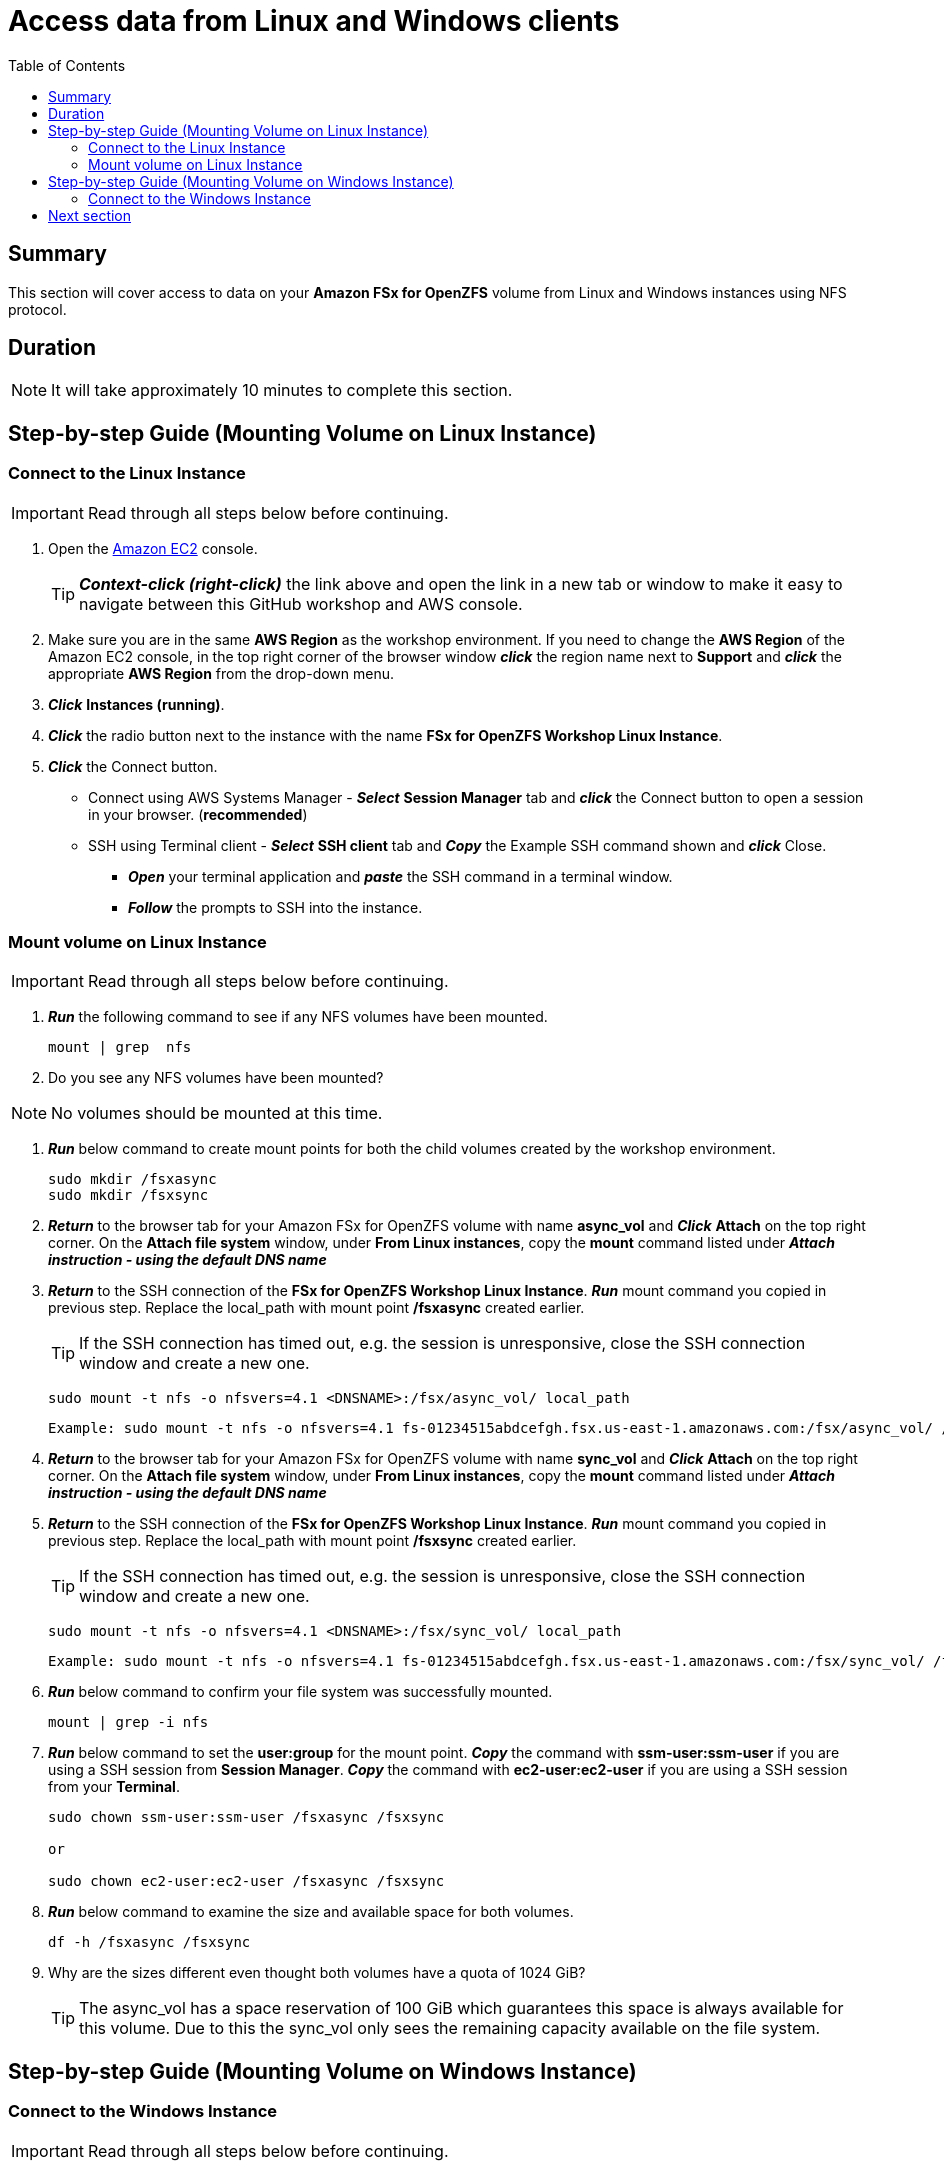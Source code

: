 = Access data from Linux and Windows clients
:toc:
:icons:
:linkattrs:
:imagesdir: ../resources/images


== Summary

This section will cover access to data on your *Amazon FSx for OpenZFS* volume from Linux and Windows instances using NFS protocol.


== Duration

NOTE: It will take approximately 10 minutes to complete this section.


== Step-by-step Guide (Mounting Volume on Linux Instance)

=== Connect to the Linux Instance

IMPORTANT: Read through all steps below before continuing.

. Open the link:https://console.aws.amazon.com/ec2/[Amazon EC2] console.
+
TIP: *_Context-click (right-click)_* the link above and open the link in a new tab or window to make it easy to navigate between this GitHub workshop and AWS console.
+
. Make sure you are in the same *AWS Region* as the workshop environment. If you need to change the *AWS Region* of the Amazon EC2 console, in the top right corner of the browser window *_click_* the region name next to *Support* and *_click_* the appropriate *AWS Region* from the drop-down menu.

. *_Click_* *Instances (running)*.

. *_Click_* the radio button next to the instance with the name *FSx for OpenZFS Workshop Linux Instance*.

. *_Click_* the Connect button.

* Connect using AWS Systems Manager - *_Select_* *Session Manager* tab and *_click_* the Connect button to open a session in your browser. (*recommended*)

* SSH using Terminal client - *_Select_* *SSH client* tab and *_Copy_* the Example SSH command shown and *_click_* Close.

** *_Open_* your terminal application and *_paste_* the SSH command in a terminal window.

** *_Follow_* the prompts to SSH into the instance.

=== Mount volume on Linux Instance

IMPORTANT: Read through all steps below before continuing.

. *_Run_* the following command to see if any NFS volumes have been mounted.
+
[source,bash]
----
mount | grep  nfs

----
+

. Do you see any NFS volumes have been mounted?

NOTE: No volumes should be mounted at this time.

. *_Run_* below command to create mount points for both the child volumes created by the workshop environment.
+
[source,bash]
----
sudo mkdir /fsxasync
sudo mkdir /fsxsync
----
+

. *_Return_* to the browser tab for your Amazon FSx for OpenZFS volume with name *async_vol* and *_Click_* *Attach* on the top right corner. On the *Attach file system* window, under *From Linux instances*, copy the *mount* command listed under *_Attach instruction - using the default DNS name_*

. *_Return_* to the SSH connection of the *FSx for OpenZFS Workshop Linux Instance*. *_Run_* mount command you copied in previous step. Replace the local_path with mount point */fsxasync* created earlier.
+
TIP: If the SSH connection has timed out, e.g. the session is unresponsive, close the SSH connection window and create a new one.
+
[source,bash]
----
sudo mount -t nfs -o nfsvers=4.1 <DNSNAME>:/fsx/async_vol/ local_path
----
+
[source,bash]
----
Example: sudo mount -t nfs -o nfsvers=4.1 fs-01234515abdcefgh.fsx.us-east-1.amazonaws.com:/fsx/async_vol/ /fsxasync
----
+
. *_Return_* to the browser tab for your Amazon FSx for OpenZFS volume with name *sync_vol* and *_Click_* *Attach* on the top right corner. On the *Attach file system* window, under *From Linux instances*, copy the *mount* command listed under *_Attach instruction - using the default DNS name_*

. *_Return_* to the SSH connection of the *FSx for OpenZFS Workshop Linux Instance*. *_Run_* mount command you copied in previous step. Replace the local_path with mount point */fsxsync* created earlier.
+
TIP: If the SSH connection has timed out, e.g. the session is unresponsive, close the SSH connection window and create a new one.
+
[source,bash]
----
sudo mount -t nfs -o nfsvers=4.1 <DNSNAME>:/fsx/sync_vol/ local_path
----
+
[source,bash]
----
Example: sudo mount -t nfs -o nfsvers=4.1 fs-01234515abdcefgh.fsx.us-east-1.amazonaws.com:/fsx/sync_vol/ /fsxsync
----
+
. *_Run_* below command to confirm your file system was successfully mounted.
+
[source,bash]
----
mount | grep -i nfs
----
+
. *_Run_* below command to set the *user:group* for the mount point. *_Copy_* the command with *ssm-user:ssm-user* if you are using a SSH session from *Session Manager*.  *_Copy_* the command with *ec2-user:ec2-user* if you are using a SSH session from your *Terminal*.
+
[source,bash]
----
sudo chown ssm-user:ssm-user /fsxasync /fsxsync

or 

sudo chown ec2-user:ec2-user /fsxasync /fsxsync

----
. *_Run_* below command to examine the size and available space for both volumes.
+
[source,bash]
----
df -h /fsxasync /fsxsync
----
+

. Why are the sizes different even thought both volumes have a quota of 1024 GiB?
+
TIP: The async_vol has a space reservation of 100 GiB which guarantees this space is always available for this volume. Due to this the sync_vol only sees the remaining capacity available on the file system.
+


== Step-by-step Guide (Mounting Volume on Windows Instance)

=== Connect to the Windows Instance

IMPORTANT: Read through all steps below before continuing.

//image::<connect-windows-instances>.gif[align="left", width=600]


. Go back to the Amazon EC2 console, *_Click_* *Instances (running)*

. *_Click_* the radio button next to the instance with the name *FSx for OpenZFS Workshop Windows Instance*.

. *_Copy_* the *Public DNS (IPv4)* name of the *FSx for OpenZFS Workshop Windows Instance*.

. Launch your remote desktop application and create a new connection.
* Windows Users - use the built-in *Remote Desktop Connection* application.
* Mac Users - use the link:https://apps.apple.com/us/app/microsoft-remote-desktop/id1295203466?mt=12/[Microsoft Remote Desktop] app available from the Mac App Store.

. Use the DNS name copied above as the host name of the new connection.

. Start a remote desktop session to the new connection. 

. Login using the *Administrator* user.

. To get the *Administrator* password, *_Select_* the radio button next to the instance with the name *FSx for OpenZFS Workshop Windows Instance* and *_Click_* *Connect*. *_Click_* on the *RDP client* tab and then *Click* on *Get password*. In the Get Windows password window, *_Click_* on *Browse* to browse the key pair associated with this instance, *_Select_* the key pair and *_Click_* *Open*. Next, *_Click_* *Decrypt Password* and *_Copy_* the Password. *_Paste_* the copied password in your remote desktop session window to complete the login process.

. *_Return_* to the browser tab for your Amazon FSx for OpenZFS volume with name *async_vol* and *_Click_* *Attach* on the top right corner. On the *Attach file system* window, *_Click_* on *From Windows instances*, copy the *mount* command listed under *_Attach instruction_*

. *_Return_* to the remote desktop session of the *FSx for OpenZFS Workshop Linux Instance*. *_Open_* a *command prompt* and paste the mount command you copied in previous step. 
+
NOTE: The NFS client has already been installed by the workshop environment.
+
[source,bash]
----
mount \\<DNSNAME>\fsx\async_vol\ Z:
----
+
[source,bash]
----
mount \\fs-01234515abdcefgh.fsx.us-east-1.amazonaws.com\fsx\async_vol\ Z:
----
+


== Next section

Click the link below to go to the next section.

image::data-protection.png[link=../04-data-protection/, align="left",width=420]




